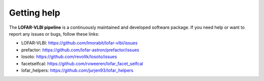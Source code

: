 ============
Getting help
============

The **LOFAR-VLBI pipeline** is a continuously maintained and developed software package.
If you need help or want to report any issues or bugs, follow these links:

* LOFAR-VLBI: https://github.com/lmorabit/lofar-vlbi/issues

* prefactor: https://github.com/lofar-astron/prefactor/issues

* losoto: https://github.com/revoltk/losoto/issues

* facetselfcal: https://github.com/rvweeren/lofar_facet_selfcal

* lofar_helpers: https://github.com/jurjen93/lofar_helpers
